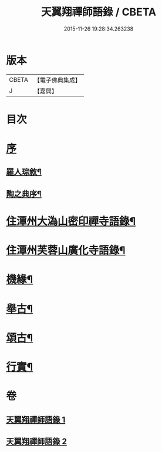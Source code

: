 #+TITLE: 天翼翔禪師語錄 / CBETA
#+DATE: 2015-11-26 19:28:34.263238
* 版本
 |     CBETA|【電子佛典集成】|
 |         J|【嘉興】    |

* 目次
* [[file:KR6q0589_001.txt::001-0067a1][序]]
** [[file:KR6q0589_001.txt::001-0067a2][羅人琮敘¶]]
** [[file:KR6q0589_001.txt::0067c14][陶之典序¶]]
* [[file:KR6q0589_001.txt::0069a6][住潭州大溈山密印禪寺語錄¶]]
* [[file:KR6q0589_002.txt::002-0073c6][住潭州芙蓉山廣化寺語錄¶]]
* [[file:KR6q0589_002.txt::0074b26][機緣¶]]
* [[file:KR6q0589_002.txt::0075b25][舉古¶]]
* [[file:KR6q0589_002.txt::0076c19][頌古¶]]
* [[file:KR6q0589_002.txt::0078b2][行實¶]]
* 卷
** [[file:KR6q0589_001.txt][天翼翔禪師語錄 1]]
** [[file:KR6q0589_002.txt][天翼翔禪師語錄 2]]
